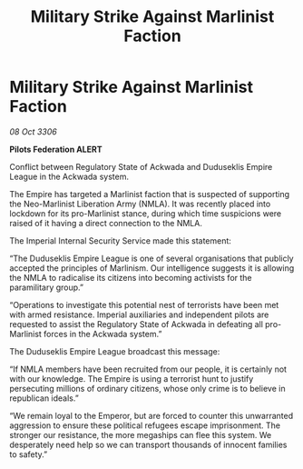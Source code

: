 :PROPERTIES:
:ID:       f66f9347-0e1c-4015-b1ac-6d2b6db15f2e
:END:
#+title: Military Strike Against Marlinist Faction
#+filetags: :galnet:

* Military Strike Against Marlinist Faction

/08 Oct 3306/

*Pilots Federation ALERT* 

Conflict between Regulatory State of Ackwada and Duduseklis Empire League in the Ackwada system. 

The Empire has targeted a Marlinist faction that is suspected of supporting the Neo-Marlinist Liberation Army (NMLA). It was recently placed into lockdown for its pro-Marlinist stance, during which time suspicions were raised of it having a direct connection to the NMLA.   

The Imperial Internal Security Service made this statement: 

“The Duduseklis Empire League is one of several organisations that publicly accepted the principles of Marlinism. Our intelligence suggests it is allowing the NMLA to radicalise its citizens into becoming activists for the paramilitary group.” 

“Operations to investigate this potential nest of terrorists have been met with armed resistance. Imperial auxiliaries and independent pilots are requested to assist the Regulatory State of Ackwada in defeating all pro-Marlinist forces in the Ackwada system.” 

The Duduseklis Empire League broadcast this message: 

“If NMLA members have been recruited from our people, it is certainly not with our knowledge. The Empire is using a terrorist hunt to justify persecuting millions of ordinary citizens, whose only crime is to believe in republican ideals.” 

“We remain loyal to the Emperor, but are forced to counter this unwarranted aggression to ensure these political refugees escape imprisonment. The stronger our resistance, the more megaships can flee this system. We desperately need help so we can transport thousands of innocent families to safety.”
